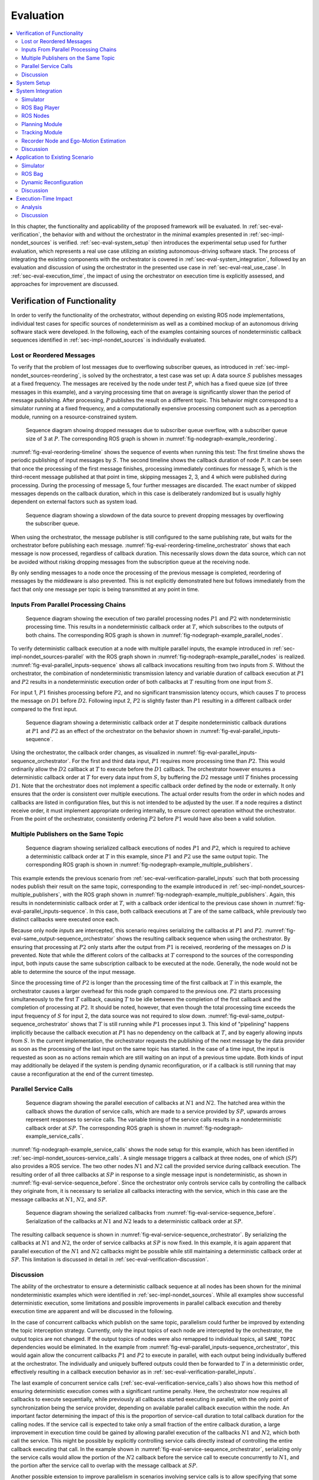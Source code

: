 .. _sec-eval:

**********
Evaluation
**********

.. contents::
   :local:

In this chapter, the functionality and applicability of the proposed framework will be evaluated.
In :ref:`sec-eval-verification`, the behavior with and without the orchestrator in the minimal examples presented in :ref:`sec-impl-nondet_sources` is verified.
:ref:`sec-eval-system_setup` then introduces the experimental setup used for further evaluation, which represents a real use case utilizing an existing autonomous-driving software stack.
The process of integrating the existing components with the orchestrator is covered in :ref:`sec-eval-system_integration`, followed by an evaluation and discussion of using the orchestrator in the presented use case in :ref:`sec-eval-real_use_case`.
In :ref:`sec-eval-execution_time`, the impact of using the orchestrator on execution time is explicitly assessed, and approaches for improvement are discussed.

.. _sec-eval-verification:

Verification of Functionality
=============================

In order to verify the functionality of the orchestrator, without depending on existing ROS node implementations,
individual test cases for specific sources of nondeterminism as well as a combined mockup of an autonomous
driving software stack were developed.
In the following, each of the examples containing sources of nondeterministic callback sequences identified in :ref:`sec-impl-nondet_sources`
is individually evaluated.

Lost or Reordered Messages
--------------------------

To verify that the problem of lost messages due to overflowing subscriber queues, as introduced in :ref:`sec-impl-nondet_sources-reordering`, is solved by the orchestrator, a test case was set up:
A data source :math:`S` publishes messages at a fixed frequency.
The messages are received by the node under test :math:`P`, which has a fixed queue size (of three messages in this example), and a varying processing time that on average is significantly slower than the period of message publishing.
After processing, :math:`P` publishes the result on a different topic.
This behavior might correspond to a simulator running at a fixed frequency, and a computationally expensive processing component such as a perception module, running on a resource-constrained system.


.. figure:: tikz_figures/eval-reordering-timeline.png
    :name: fig-eval-reordering-timeline

    Sequence diagram showing dropped messages due to subscriber queue overflow, with a subscriber queue size of 3 at :math:`P`. The corresponding ROS graph is shown in :numref:`fig-nodegraph-example_reordering`.

:numref:`fig-eval-reordering-timeline` shows the sequence of events when running this test:
The first timeline shows the periodic publishing of input messages by :math:`S`.
The second timeline shows the callback duration of node :math:`P`.
It can be seen that once the processing of the first message finishes, processing immediately continues for message 5, which is the third-recent message published at that point in time, skipping messages 2, 3, and 4 which were published during processing.
During the processing of message 5, four further messages are discarded.
The exact number of skipped messages depends on the callback duration, which in this case is deliberately randomized but is usually highly dependent on external factors such as system load.

.. figure:: tikz_figures/eval-reordering-timeline_orchestrator.png
    :name: fig-eval-reordering-timeline_orchestrator

    Sequence diagram showing a slowdown of the data source to prevent dropping messages by overflowing the subscriber queue.

When using the orchestrator, the message publisher is still configured to the same publishing rate, but waits for the orchestrator before publishing each message.
:numref:`fig-eval-reordering-timeline_orchestrator` shows that each message is now processed, regardless of callback duration.
This necessarily slows down the data source, which can not be avoided without risking dropping messages from the subscription queue at the receiving node.

By only sending messages to a node once the processing of the previous message is completed, reordering of messages by the middleware is also prevented.
This is not explicitly demonstrated here but follows immediately from the fact that only one message per topic is being transmitted at any point in time.

.. _sec-eval-verification-parallel_inputs:

Inputs From Parallel Processing Chains
--------------------------------------

.. figure:: tikz_figures/eval-parallel_inputs-sequence.png
    :name: fig-eval-parallel_inputs-sequence

    Sequence diagram showing the execution of two parallel processing nodes :math:`P1` and :math:`P2` with nondeterministic processing time.
    This results in a nondeterministic callback order at :math:`T`, which subscribes to the outputs of both chains.
    The corresponding ROS graph is shown in :numref:`fig-nodegraph-example_parallel_nodes`.

To verify deterministic callback execution at a node with multiple parallel inputs, the example introduced in :ref:`sec-impl-nondet_sources-parallel` with the ROS graph shown in :numref:`fig-nodegraph-example_parallel_nodes` is realized.
:numref:`fig-eval-parallel_inputs-sequence` shows all callback invocations resulting from
two inputs from :math:`S`.
Without the orchestrator, the combination of nondeterministic transmission latency and variable duration of callback execution at :math:`P1` and :math:`P2` results in a nondeterministic execution order of both callbacks at :math:`T` resulting from one input from :math:`S`.

For input 1, :math:`P1` finishes processing before :math:`P2`, and no significant transmission
latency occurs, which causes :math:`T` to process the message on :math:`D1` before :math:`D2`.
Following input 2, :math:`P2` is slightly faster than :math:`P1` resulting in a different callback order
compared to the first input.

.. figure:: tikz_figures/eval-parallel_inputs-sequence_orchestrator.png
    :name: fig-eval-parallel_inputs-sequence_orchestrator

    Sequence diagram showing a deterministic callback order at :math:`T` despite nondeterministic callback durations at :math:`P1` and :math:`P2` as an effect of the orchestrator on the behavior shown in :numref:`fig-eval-parallel_inputs-sequence`.

Using the orchestrator, the callback order changes, as visualized in :numref:`fig-eval-parallel_inputs-sequence_orchestrator`.
For the first and third data input, :math:`P1` requires more processing time than :math:`P2`.
This would ordinarily allow the :math:`D2` callback at :math:`T` to execute before the :math:`D1` callback.
The orchestrator however ensures a deterministic callback order at :math:`T` for every data input from :math:`S`, by buffering the :math:`D2` message until :math:`T` finishes processing :math:`D1`.
Note that the orchestrator does not implement a specific callback order defined by the node or externally.
It only ensures that the order is consistent over multiple executions.
The actual order results from the order in which nodes and callbacks are listed in configuration files, but this is not intended to be adjusted by the user.
If a node requires a distinct receive order, it must implement appropriate ordering internally, to ensure correct operation without the orchestrator.
From the point of the orchestrator, consistently ordering :math:`P2` before :math:`P1` would have also been a valid solution.

.. _sec-eval-verification-multiple_publishers_on_topic:

Multiple Publishers on the Same Topic
-------------------------------------

.. figure:: tikz_figures/eval-same_output-sequence_orchestrator.png
    :name: fig-eval-same_output-sequence_orchestrator

    Sequence diagram showing serialized callback executions of nodes :math:`P1` and :math:`P2`, which is required to achieve a deterministic callback order at :math:`T` in this example, since :math:`P1` and :math:`P2` use the same output topic.
    The corresponding ROS graph is shown in :numref:`fig-nodegraph-example_multiple_publishers`.

This example extends the previous scenario from :ref:`sec-eval-verification-parallel_inputs` such that both processing nodes publish their result on the same topic, corresponding to the example introduced in :ref:`sec-impl-nondet_sources-multiple_publishers`, with the ROS graph shown in :numref:`fig-nodegraph-example_multiple_publishers`.
Again, this results in nondeterministic callback order at :math:`T`, with a callback order identical to the previous case shown in :numref:`fig-eval-parallel_inputs-sequence`.
In this case, both callback executions at :math:`T` are of the same callback, while previously two distinct callbacks were executed once each.

Because only node *inputs* are intercepted, this scenario requires serializing the callbacks at :math:`P1` and :math:`P2`.
:numref:`fig-eval-same_output-sequence_orchestrator` shows the resulting callback sequence when using the orchestrator.
By ensuring that processing at :math:`P2` only starts after the output from :math:`P1` is received, reordering of the messages on :math:`D` is prevented.
Note that while the different colors of the callbacks at :math:`T` correspond to the sources of the corresponding input, both inputs cause the same subscription callback to be executed at the node.
Generally, the node would not be able to determine the source of the input message.

Since the processing time of :math:`P2` is longer than the processing time of the first callback at :math:`T` in this example, the orchestrator causes a larger overhead for this node graph compared to the previous one.
:math:`P2` starts processing simultaneously to the first :math:`T` callback, causing :math:`T` to be idle between the completion of the first callback and the completion of processing at :math:`P2`.
It should be noted, however, that even though the total processing time exceeds the input frequency of :math:`S` for input 2, the data source was not required to slow down.
:numref:`fig-eval-same_output-sequence_orchestrator` shows that :math:`T` is still running while :math:`P1` processes input 3.
This kind of "pipelining" happens implicitly because the callback execution at :math:`P1` has no dependency on the callback at :math:`T`, and by eagerly allowing inputs from :math:`S`.
In the current implementation, the orchestrator requests the publishing of the next message by the data provider as soon as the processing of the last input on the same topic has started.
In the case of a time input, the input is requested as soon as no actions remain which are still waiting on an input of a previous time update.
Both kinds of input may additionally be delayed if the system is pending dynamic reconfiguration, or if a callback is still running that may cause a reconfiguration at the end of the current timestep.

.. _sec-eval-verification-service_calls:

Parallel Service Calls
----------------------

.. figure:: tikz_figures/eval-service-sequence_before.png
   :name: fig-eval-service-sequence_before

   Sequence diagram showing the parallel execution of callbacks at :math:`N1` and :math:`N2`.
   The hatched area within the callback shows the duration of service calls, which are made to a service provided by :math:`SP`, upwards arrows represent responses to service calls.
   The variable timing of the service calls results in a nondeterministic callback order at :math:`SP`.
   The corresponding ROS graph is shown in :numref:`fig-nodegraph-example_service_calls`.

:numref:`fig-nodegraph-example_service_calls` shows the node setup for this example, which has been identified in :ref:`sec-impl-nondet_sources-service_calls`.
A single message triggers a callback at three nodes, one of which (:math:`SP`) also provides a ROS service.
The two other nodes :math:`N1` and :math:`N2` call the provided service during callback execution.
The resulting order of all three callbacks at :math:`SP` in response to a single message input is nondeterministic, as shown in :numref:`fig-eval-service-sequence_before`.
Since the orchestrator only controls service calls by controlling the callback they originate from, it is necessary to serialize all callbacks interacting with the service, which in this case are the message callbacks at :math:`N1`, :math:`N2`, and :math:`SP`.

.. figure:: tikz_figures/eval-service-sequence_orchestrator.png
   :name: fig-eval-service-sequence_orchestrator

   Sequence diagram showing the serialized callbacks from :numref:`fig-eval-service-sequence_before`. Serialization of the callbacks at :math:`N1` and :math:`N2` leads to a deterministic callback order at :math:`SP`.

The resulting callback sequence is shown in :numref:`fig-eval-service-sequence_orchestrator`.
By serializing the callbacks at :math:`N1` and :math:`N2`, the order of service callbacks at :math:`SP` is now fixed.
In this example, it is again apparent that parallel execution of the :math:`N1` and :math:`N2` callbacks might be possible while still maintaining a deterministic callback order at :math:`SP`.
This limitation is discussed in detail in :ref:`sec-eval-verification-discussion`.

.. _sec-eval-verification-discussion:

Discussion
----------

The ability of the orchestrator to ensure a deterministic callback sequence at all nodes has been shown for the minimal nondeterministic examples which were identified in :ref:`sec-impl-nondet_sources`.
While all examples show successful deterministic execution, some limitations and possible improvements in parallel callback execution and thereby execution time are apparent and will be discussed in the following.

In the case of concurrent callbacks which publish on the same topic, parallelism could further be improved by extending the topic interception strategy.
Currently, only the input topics of each node are intercepted by the orchestrator, the output topics are not changed.
If the output topics of nodes were also remapped to individual topics, all ``SAME_TOPIC`` dependencies would be eliminated.
In the example from :numref:`fig-eval-parallel_inputs-sequence_orchestrator`, this would again allow the concurrent callbacks :math:`P1` and :math:`P2` to execute in parallel, with each output being individually buffered at the orchestrator.
The individually and uniquely buffered outputs could then be forwarded to :math:`T` in a deterministic order, effectively resulting in a callback execution behavior as in :ref:`sec-eval-verification-parallel_inputs`.

The last example of concurrent service calls (:ref:`sec-eval-verification-service_calls`) also shows how this method of ensuring deterministic execution comes with a significant runtime penalty.
Here, the orchestrator now requires all callbacks to execute sequentially, while previously all callbacks started executing in parallel, with the only point of synchronization being the service provider, depending on available parallel callback execution within the node.
An important factor determining the impact of this is the proportion of service-call duration to total callback duration for the calling nodes.
If the service call is expected to take only a small fraction of the entire callback duration, a large improvement in execution time could be gained by allowing parallel execution of the callbacks :math:`N1` and :math:`N2`, which both call the service.
This might be possible by explicitly controlling service calls directly instead of controlling the entire callback executing that call.
In the example shown in :numref:`fig-eval-service-sequence_orchestrator`, serializing only the service calls would allow the portion of the :math:`N2` callback before the service call to execute concurrently to :math:`N1`, and the portion after the service call to overlap with the message callback at :math:`SP`.

Another possible extension to improve parallelism in scenarios involving service calls is to allow specifying that some actions might interact with the service provider without modifying its state.
Currently, all actions interacting with the service (by running at the same node, or calling the service) are assumed to modify the service provider state.
To ensure deterministic execution, synchronization between non-modifying actions is however not required.
If an action only inspects the service providers' state without modifying it, the order with respect to other such actions would not influence its result.
Thus, it would suffice to synchronize non-modifying actions with previous modifying actions,
instead of all previous actions.

In :ref:`sec-eval-verification-parallel_inputs`, it was identified that although the callback order at each node is not deterministic, a different order of callbacks in response to a single input might be expected during normal operation.
This does not reduce the applicability of the orchestrator, since nodes that explicitly require a specific callback order must implement measures to ensure that anyways.
It is however still desirable to keep the system behavior when using the orchestrator as close as possible to the expected or usual system behavior without the orchestrator.
One proposed future addition is thus allowing nodes to optionally specify an expected callback duration in the corresponding configuration file.
This information may then be used by the orchestrator to establish a more realistic callback ordering.

.. _sec-eval-system_setup:

System Setup
============

In the following, the integration of the orchestrator with parts of an already existing autonomous driving software stack is evaluated.
This section introduces the system setup and example use case, which will be utilized in :ref:`sec-eval-system_integration`, :ref:`sec-eval-real_use_case`.

.. figure:: tikz_figures/eval-sil_nodegraph.png
    :name: fig-eval-sil_nodegraph

    Node graph of the system setup used within this chapter. The connections between the simulator and both tracking nodes represent multiple parallel ROS topics. Dashed arrows show potential service calls.

In this use case, the aim is to calculate metrics on the performance of a multi-object tracking module, which tracks vehicles that pass an intersection using infrastructure-mounted sensors.
The ROS graph of the setup is shown in :numref:`fig-eval-sil_nodegraph`.
The software stack consists of this tracking module, as well as components required to autonomously control one of the vehicles passing the intersection in the test scenario.
A simulator provides measurements in the form of (possibly incomplete) bounding boxes and object class estimations, simulating both the sensor itself as well as an object detection algorithm.
Alternatively, the same measurements are played back from a ROS bag.
The tracking module receives measurements on a total of 12 individual topics for each sensor.
Outputs from the tracking module, as well as ground truth object states provided by the simulator, are recorded by dedicated recorder nodes.
This allows later post-processing and evaluation.

The part of the software stack controlling the autonomous vehicle consists of a second instance of the tracking module, a component estimating the vehicle's ego-motion as well as a trajectory planning and control module.
The vehicle-local tracking module receives measurements from five simulated on-vehicle sensors similar to the infrastructure tracking module.
The planning module receives information about the vehicle state from the simulator and produces acceleration and steering angle commands which are fed back to the simulator.
Both the planning and local tracking modules may call the ego-motion service provided by the corresponding node while executing any callback.
The other vehicles present in the scenario are fully controlled by the simulator.

\begin{minipage}{\linewidth}
The simulation is run until the controlled vehicle reaches a predefined area.
When using recorded measurement data from a ROS bag, the scenario ends once every recorded measurement has been processed.
The recorded results of the tracking module and the recorded ground truth data are then used to calculate application-specific metrics to assess the performance of the multi-object tracking algorithm.
\end{minipage}

.. _sec-eval-system_integration:

System Integration
==================

To determine the feasibility of integrating the proposed framework into existing software,
the framework was applied to the scenario for testing a multi-object tracking module introduced in :ref:`sec-eval-system_setup`.
In this section, the necessary modifications to each existing component are discussed.
:ref:`sec-eval-system_integration-simulator`, :ref:`sec-eval-system_integration-bag_player` will cover the integration of both "data provider" components, a simulator, and the ROS bag player, which will contain the orchestrator.
:ref:`sec-eval-system_integration-ros_nodes` covers the integration of the ROS nodes present in
the test scenario.

.. _sec-eval-system_integration-simulator:

Simulator
---------

The orchestrator represents an individual component (see :ref:`sec-impl-controlling_callbacks`),
but is located within the same process as the data provider,
which in this case is the simulator.

The orchestrator component is instantiated within the simulator and then provides an API that the simulator must call at specific points to ensure deterministic execution.
To instantiate and start the orchestrator, the simulator must also provide the orchestrator with the appropriate launch configuration.
All API calls are of the form ``wait_until_<condition>`` and usually return a ``Future`` object that must be awaited before executing the corresponding actions.
The ``wait_until_publish_allowed`` function must be inserted before publishing any ROS message on any topic.
Before publishing a ``/clock`` message, the new time must be provided to the orchestrator using the dedicated ``wait_until_time_publish_allowed`` API call, which is required for the orchestrator to prepare for eventual timer callbacks.
Before changing the internal simulation state, the ``wait_until_dataprovider_state_update_allowed`` method must be called.
This usually happens by performing a simulation timestep, and this method ensures synchronizing this timestep with expected inputs present in a closed-loop simulation, such as vehicle control inputs.
The ``wait_until_pending_actions_complete`` method is used to ensure all callbacks finish cleanly once the simulation is done.

To enable closed-loop simulation, the simulator must accept some input from the software under test, such as a control signal for an autonomous vehicle in this case.
This implies a subscription callback, which must be described in a node configuration file.
If this callback does not publish any further messages, a status message must be published instead.

.. _sec-eval-system_integration-bag_player:

ROS Bag Player
--------------

ROS already provides a ROS bag player, which could be modified to include the orchestrator.
Modifying the official ROS bag player would have the advantage of keeping access to the large set of features already implemented, and preserving the known user interface.
Some aspects of the official player increase the integration effort considerably, however.
Specifically, publishing of the ``/clock`` topic is asynchronous to message playback and at a fixed rate.
While this has some advantages for interactive use, it interferes with deterministic execution and would require a significant change in design to accommodate the orchestrator.
Furthermore, as with the initial architecture considerations of the orchestrator, it is undesirable to fork existing ROS components and maintain alternative versions, as this creates an additional maintenance burden and might prevent the easy adoption of new upstream features.

Thus, a dedicated ROS bag player is implemented for use with the orchestrator instead of modifying the existing player.
This does not have the same feature set as the official player but allows for evaluation of this use case with a reasonable implementation effort.
To integrate the orchestrator, the ROS bag player requires the same adaptation as the simulator, except for the ``wait_until_dataprovider_state_update_allowed`` call which is not applicable without closed-loop execution.
Besides deterministic execution, a new feature is reliable faster-than-realtime execution, details of which are discussed in :ref:`sec-eval-execution_time`.

.. _sec-eval-system_integration-ros_nodes:

ROS Nodes
---------

The individual ROS nodes of the software stack under test are the primary concern regarding implementation effort, as there is usually a large number of ROS nodes, and new ROS nodes may be created or integrated regularly.

The integration effort of a ROS node depends on how well the node already matches the assumptions made and required by the orchestrator:
The orchestrator assumes that all processing in a node happens in a subscription or timer callback, and that each callback publishes at most one message on each configured output topic.
For callbacks without any outputs or callbacks that sporadically omit outputs, a status message must be published instead (see :ref:`sec-impl-controlling_callbacks-outputs`).


Planning Module
---------------

The integration effort of the trajectory planning and control module is significant because the module violates the assumption that all processing happens in timer and subscription callbacks.

The planning module contains two planning loops:
A high-level planning step runs in a dedicated thread as often as possible.
A low-level planner runs separately at a fixed frequency.
Handling incoming ROS messages happens asynchronously with the planning steps in a third thread.

While this architecture may have some advantages for runtime performance, it prevents external control via the orchestrator.
This represents an inherent limitation for the orchestrator.
Publishing of messages from outside a ROS callback is not able to be supported in any way, since it can not be anticipated in advance, making it impossible to integrate into the callback graph and synchronize it with other callbacks (see :ref:`sec-impl-callback_graphs`).
In order to ensure compatibility with the orchestrator, an optional mode has been introduced in which both planning loops are replaced with ROS timers.

This does make the planning module compatible with the orchestrator, but introduces a problem that should have explicitly been avoided by the specific software architecture chosen:
It runs the planning module in a completely different mode when using the orchestrator than without using the orchestrator.
This reduces the relevance of testing inside the orchestrator framework since specific problems and behaviors might only occur with the manual planning loop.

It might be possible in some cases to change the node in a way such that the usual mode of execution is compatible with the orchestrator, and thus avoids the problem of two discrete modes, but this is not possible in general.
In the case of the trajectory planning module, for example, this is not desirable due to the integration of the planning loop with a graphical user interface that is used to interactively change planner parameters and to introspect the current planner state.

.. _sec-eval-system_integration-ros_nodes-tracking:

Tracking Module
---------------

While the tracking module does only process data within ROS subscription callbacks, the input-output behavior is still not straightforward:
The tracking module employs a sophisticated queueing system, which aims to form batches of inputs from both synchronized and unsynchronized sensors,
while also supporting dynamic addition and removal of sensors.
Additionally, while processing is always triggered by an incoming message, the processing itself happens in a dedicated thread in order to allow the simultaneous processing of ROS messages.

The input-output behavior itself is configurable such that only the reception of specific sensor inputs cause the processing and publishing of a "``tracks``" output message.
This is done to limit the output rate and reduce processing requirements.
Due to the queueing, this does however not imply that reception of the configured input immediately causes an output to appear.
It may be the case that additional inputs are required to produce the expected output.

This behavior can however still be handled by the node configuration without requiring major modification to the tracking module:
The node configuration was modified such that any input may cause an output to be published.
Then, the processing method was adapted such that a status message is published that explicitly excludes the ``tracks`` output using the ``omitted_outputs`` field when no tracks will be published.
In some circumstances, specifically following dropped messages, the queueing  additionally results in multiple outputs in a single callback.
This behavior is described in detail in :ref:`sec-eval-real_use_case-rosbag` and is not currently supported by the orchestrator.

While this is a pragmatic solution for describing the otherwise hard to statically describe input-output behavior of the tracking module, declaring more output topics than necessary for a callback is usually undesired:
Subsequent callbacks which actually publish a message on the specified topic need to wait for this callback to complete due to a false ``SAME_TOPIC`` dependency.
Additionally, the callback graph will contain possibly many actions resulting from the anticipated output.
Those actions are then again false dependencies for subsequent actions, not only as ``SAME_TOPIC`` dependencies but also ``SAME_NODE`` and ``SERVICE_GROUP`` edges.
These false dependencies might reduce the number of callbacks able to execute in parallel and might force callback executions to be delayed more than necessary to ensure deterministic execution.
Once a status message is received which specifies that the output message will not be published, the additional actions are removed, which then allows the execution of dependent actions.

Recorder Node and Ego-Motion Estimation
---------------------------------------

Both the nodes for recording the output of the tracking module and the ego-motion estimation match the assumptions made by the orchestrator and require very little integration effort, although some modification was necessary.
Both nodes only have topic input callbacks that would usually not cause any message to be published, requiring the publishing of a status message to inform the orchestrator of callback completion.

The ego-motion module is the only node in the experimental setup offering a service used during the evaluation.
This does however not require any modification within the node, as service calls are controlled by controlling the originating callbacks.
It is required however to list the service in the node configuration, to ensure a deterministic order between service calls and topic-input callbacks at the node.

Discussion
----------

In :ref:`sec-impl-design_goals`, the design goals towards the integration of existing nodes were established as minimizing the required modification to nodes, maintaining functionality without the orchestrator, and allowing for external nodes to be integrated without modifying their source code.

The implemented approach meets these goals to varying degrees.
The integration of existing components with the orchestrator requires a varying amount of effort, depending primarily on how well the component matches assumptions made by the orchestrator.
ROS nodes that fully comply with the assumptions made by the orchestrator and always publish every configured output require only a configuration file describing the node's behavior, which also works for external nodes without access to or modification of their source code.
Nodes that have callbacks without any output and nodes that may omit some or all configured outputs in some callback executions require publishing a status output as described in :ref:`sec-impl-controlling_callbacks-outputs` after a callback is complete.
Since this only entails publishing an additional message, this modification does not impede the node's functionality in any way when not using the orchestrator.
Nodes that fully deviate from the assumed callback behavior require appropriate modification before being suitable for use with the orchestrator, as was illustrated with the tracking and planning modules in :ref:`sec-eval-system_integration-ros_nodes`.

Creating the node configuration file does not present a significant effort for initial integration, but maintaining the configuration to match the actual node behavior is essential.
Although the orchestrator can detect some mismatches between node behavior and description,
omitted outputs and services can not be controlled by the orchestrator and might lead to nondeterministic system behavior.

While the model of ROS nodes that only execute ROS callbacks, which then publish at most one message on each configured output topic, is clearly not sufficient for all existing ROS nodes, it does apply to a wide class of nodes in use.
Nodes such as detection modules and control algorithms often operate in a simple "one output for each input" way or are completely time triggered, executing the same callback at a fixed frequency.
Such nodes are not part of this experimental setup, since the specific simulator in use already integrates the detection modules.

.. _sec-eval-real_use_case:

Application to Existing Scenario
================================

In this section, the effect of using the orchestrator in the use case introduced in :ref:`sec-eval-system_setup` is evaluated.
In the following, the ability of the orchestrator to ensure deterministic execution up to the metric-calculation step is demonstrated using both the simulator and recorded input data from a ROS bag, as well as combined with dynamic reconfiguration during test execution.

.. _sec-eval-real_use_case-sim:

Simulator
---------

When evaluating the tracking module in the previously introduced scenario, the MOTA and MOTP metrics introduced in :ref:`sec-bg-metrics` are calculated.
To calculate these metrics, the tracking outputs are recorded together with ground truth data from the simulator during a simulation run.
Those recordings are then loaded and processed offline.
When running the evaluation procedure multiple times, it can be observed that the resulting values differ for each run, as shown in :numref:`fig-eval-sim-nondet_metrics`.
This is due to nondeterministic callback execution during evaluation:
Both the simulator and the trajectory planning module run independently of each other, and the callback sequence of the multiple inputs to the tracking module is not fixed.

.. figure:: tikz_figures/eval-sim-nondet_metrics.png
    :name: fig-eval-sim-nondet_metrics

    Evaluation of the MOTA and MOTP metrics in the scenario introduced in :ref:`sec-eval-system_setup` over multiple simulation runs, both with and without the orchestrator.

When running the simulation using the orchestrator, the variance in the calculated metrics is eliminated.
This shows that in this example the orchestrator successfully enabled the use case of repeatable execution of test cases for evaluating a software module inside a more complex system.

Not only are the calculated metrics consistent, the deterministic execution as ensured by the orchestrator results in bit-identical outputs of the tracking module for every simulation run, and thus exact equality of the recordings generated.
This enables additional use cases for testing such as easily comparing the output of the module before and after presumably non-functional changes are made to the source code.
Previously, such a comparison would require parsing the recorded results, calculating some similarity measure or distance between the expected and actual results, and applying some threshold to determine equality.
Now, simply comparing the files without any semantic understanding of the contents is possible.

.. _sec-eval-real_use_case-rosbag:

ROS Bag
-------

In order to test the use case of ROS bag replay, the player implemented in :ref:`sec-eval-system_integration-bag_player` is used.
Although the ROS bag player provides inputs in deterministic order, the characteristics of the input data are different from the simulator.
During the recording of the ROS bag, the sensor input topics and pre-processing nodes are subject to nondeterministic ROS communication and callback behavior.
This results in a ROS bag with missing sensor samples (due to dropped messages as well as unexpected behavior of real sensors) and reordered messages (due to nondeterministic transmission of the messages to the ROS bag recorder).
All those effects would usually not be expected from a simulator, which produces predictable and periodic inputs.

This does not present a problem for the orchestrator:
Since the callback graph construction is incremental for each input, the only a priori knowledge the orchestrator requires is the API call from the data provider informing the orchestrator of the next input, and the node and launch configurations to determine the resulting callbacks.
Specifically, the orchestrator does not require information such as expected publishing frequencies or periodically repeating inputs at all.

In order to reuse the existing test setup, a ROS bag was recorded from the outputs of the simulator.
To simulate the effects described above, the ROS bag is manually modified by randomly dropping messages and randomly reordering recorded messages.

Using the multi-object tracking module was not possible, however, since the high rate of dropped messages causes a callback behavior that can not be modeled by the node configuration as introduced in :ref:`sec-impl-configuration`.
In addition to the behavior described in :ref:`sec-eval-system_integration-ros_nodes-tracking` of zero or one output for each measurement input, certain combinations of inputs may cause multiple outputs from one input callback.
This is due to a sophisticated input queueing approach, that forms batches of inputs with small deviations in measurement time, that only get processed once a batch contains measurements of all sensors.
In case of missing measurements, a newer batch might be complete while older, incomplete batches still exist.
The queueing algorithm assumes in that case that the missing measurements of the old batches will not arrive anymore (ruling out message reordering, but allowing dropping messages), and processes the old batches, producing multiple outputs in one callback.
Handling more outputs than expected is not possible for the orchestrator since the orchestrator must determine when a callback is completed to allow the next input for the corresponding node.
If a callback publishes additional outputs after it is assumed to have been completed already, the orchestrator can not identify the source of the additional output or wrongly assigns the output to the next callback expected to publish on the corresponding topic.

This queueing also makes the tracking module robust against any message reordering between the ROS bag player and the module itself, resulting in deterministic execution even without the orchestrator and at high playback speed.
When using a ROS bag with reordered, but without dropped messages, the experimental setup can be verified and performs as expected with a ROS bag as the data source instead of a simulator, which also shows that the orchestrator can successfully be used in combination with existing node-specific measures to ensure deterministic input ordering.
The further behavior of the orchestrator remains unchanged, meaning nondeterminism in larger systems under test such as the cases demonstrated in :ref:`sec-eval-verification` is prevented.

Furthermore, when using ROS bags as the data source it may be possible to easily maximize the playback speed without manually choosing a rate that does not overwhelm the processing components causing dropped messages.
More details on this specific use case will be given in :ref:`sec-eval-execution_time`.

.. _sec-eval-real_use_case-reconfig:

Dynamic Reconfiguration
-----------------------

To test the orchestrator in a scenario including dynamic reconfiguration, the previous setup was extended by such a component.
Since a module for dynamic reconfiguration of components or the communication structure was not readily available, a minimal functional mockup was created:
A "reconfigurator" component with a periodic timer callback decides within this callback if the system needs to be reconfigured, and then executes that reconfiguration.
The node description for the reconfiguration node is given in \cref{listing:eval:reconfig:node_config}.
In this example, the reconfiguration reduces simulated measurement noise, which could simulate switching to a more accurate, but also more computationally demanding perception module.
The mock reconfigurator always chooses to reconfigure after a set time.
A real working counterpart would require additional inputs such as the current vehicle environment, which are omitted here.

.. code-block:: json
    :caption: Node configuration for the reconfiguration node mockup.
    :name: listing:eval:reconfig:node_config
    :linenos:

    {
        "name": "sil_reconfigurator",
        "callbacks": [
            {
            "trigger": {
                "type": "timer",
                "period": 1000000000
            },
            "outputs": [],
            "may_cause_reconfiguration": true
            }
        ]
    }

.. figure:: tikz_figures/eval-config-ospa.png
    :name: fig-eval-config-ospa

    OSPA distance of tracks versus ground truth during multiple simulation runs. The dashed vertical line marks the timestep in which the runtime reconfiguration occurs.

.. figure:: tikz_figures/eval-config-ospa_diff.png
    :name: fig-eval-config-ospa_diff

    Absolute difference in OSPA distances between the simulation runs. The dashed vertical line marks the timestep in which the runtime reconfiguration occurs.

:numref:`fig-eval-config-ospa` shows the OSPA distance (see :ref:`sec-bg-metrics`) between the tracking result and the ground truth object data from the simulator over multiple simulation runs.
The OSPA distance was chosen as a metric in this case since it is calculated for every time step instead of as an average over the entire simulation run, as is the case with the MOTA and MOTP metrics used above.
This allows evaluation of how the metric changes during the simulation run and clearly shows the reconfiguration step.
It is apparent that the reconfiguration module successfully switched to a lower measurement noise at :math:`t=7s`.
Importantly, however, the evaluation results of the multiple runs do not completely overlap.
This is again due to nondeterministic callback execution within the tracking, planning, and simulator modules.
The differences between the runs, plotted in :numref:`fig-eval-config-ospa_diff`, show that all runs deviate from the first run, with two runs showing the largest difference at the exact time of reconfiguration.

.. figure:: tikz_figures/eval-config-ospa_orchestrator.png
    :name: fig-eval-config-ospa_orchestrator

    OSPA distance of tracks versus ground truth over time, comparison between initial simulation run and simulation while using the orchestrator.

Using the orchestrator, the measured tracking result does differ from the previous simulation runs, as shown in :numref:`fig-eval-config-ospa_orchestrator`.
The output is however deterministic and repeatable, even if a reconfiguration occurs during the simulation.
Again, this demonstrates the successful application of the orchestrator framework, even in the presence of dynamic reconfiguration at runtime.

.. _sec-eval-real_use_case-discussion:

Discussion
----------

In :ref:`sec-eval-real_use_case`, the successful implementation of two design goals was verified:
First, :ref:`sec-eval-real_use_case-sim` and :ref:`sec-eval-real_use_case-rosbag` demonstrate successful use of the orchestrator with both a simulator and ROS bag as data sources.
Notably, no additional requirements are placed on the specific ROS bag used, allowing the use of the orchestrator with already existing recorded data.
Secondly, :ref:`sec-eval-real_use_case-reconfig` shows that the guarantees of the orchestrator hold when the system is dynamically reconfigured at runtime.
These tests represent exactly the use case of evaluation of a component within a larger software stack that motivated this work, that is able to run repeatedly and deterministically using the orchestrator.

In :ref:`sec-eval-real_use_case-rosbag`, a limitation of the orchestrator in terms of modeling a node's output behavior was reached.
In order to use such nodes with the orchestrator in the future, an extension to the current callback handling might be required and is proposed here:
A solution to this problem might be to allow the node to publish a status message after every callback, which specifies the number of outputs that have actually been published in this specific callback invocation.
This would allow the orchestrator to ensure the reception of every callback output, and prevent wrong associations of outputs to callbacks.
As additional messages on the corresponding topics would also cause additional downstream callbacks for subscribers of those topics, this approach might however introduce additional points of synchronization across the callback graph.

.. _sec-eval-execution_time:

Execution-Time Impact
=====================

Due to the required serialization of callbacks and buffering of messages, a general increase in execution time is to be expected when using the orchestrator.
In the following, this impact is measured for a simulation use case and the individual sources of increased execution time, as well as possible future improvements, are discussed.

.. _sec-eval-execution_time-analysis:

Analysis
--------

To measure the impact of topic interception, the induced delay of forwarding a message via a ROS node is measured.
In order to compensate for latency in the measuring node, the difference in latency for directly sending and receiving a message in the same node versus the latency of sending a message and receiving a forwarded message is measured.
When using a measuring and forwarding node implemented in Python and using the "eProsima Fast DDS" middleware, the latency from publishing to receiving increases from a mean of :math:`0.64` ms to :math:`0.99` ms.
This induced latency of :math:`0.35` ms on average is considered acceptable and justifies the design choice of controlling callbacks by intercepting the corresponding message inputs.

.. figure:: tikz_figures/eval-execution_time-sim_comparison_barchart.png
    :name: fig-eval-execution_time-sim_comparison_barchart

    Comparison of execution time for one simulation run between not using the orchestrator, using the orchestrator with faster than real-time execution, and using the orchestrator with real-time execution.

:numref:`fig-eval-execution_time-sim_comparison_barchart` shows a comparison of execution time for one simulation run of the scenario introduced in :ref:`sec-eval-system_setup`.
The first bar shows the runtime without using the orchestrator, the bottom two bars show the time when using the orchestrator.

The simulator currently offers two modes of execution:
``fast`` executes the simulation as fast as possible, while ``real_time`` slows down the simulation to run at real-time speed if the simulation itself would be able to run faster than real-time.
Using the ``fast`` mode is only appropriate combined with the orchestrator or some other method of synchronization between the simulator and software under test.
If the simulator is not able to run in real-time, deliberate delays to ensure real-time execution should already be zero.
Since :numref:`fig-eval-execution_time-sim_comparison_barchart` still shows an increase in runtime for using the ``real_time`` mode compared to the ``fast`` mode, the orchestrator is considered with the ``fast`` execution mode in the following.
% time factor in test: 1.43063584
Nonetheless, it is apparent that the orchestrator causes a significant runtime impact as the execution time is increased by about 73\% in the ``fast`` case.

Evaluating the orchestrator itself for execution time, it can be found that during a simulation run, the callback for intercepted message inputs runs on average :math:`0.6` ms, and the callback for status messages runs :math:`0.9` ms.
The API functions for waiting until publishing a time or data input execute in :math:`0.9` ms and :math:`0.5` ms.
This sums up to more than :math:`12.3` seconds spent executing interception and status callbacks, which in this scenario happens within the simulator.
The simulator furthermore spends about :math:`5` seconds executing orchestrator API calls.

The remaining increase in execution time is explained by serializing the execution of dependent callbacks.
The vehicle tracking and planning components may both call the ego-motion service, which prevents parallel execution.
The speed of publishing inputs by the simulator is greatly reduced especially for nodes like the tracking module, which has a relatively large number of inputs (12, in the evaluated examples) that are published sequentially.
This would usually happen without waiting, but the orchestrator requires confirmation from the tracking module that an input has been processed before forwarding the next input to ensure a deterministic processing order.

Finally, the orchestrator requires the simulator to receive and process the output from the planning module before advancing the simulation.
This is realized by the ``changes_dataprovider_state`` flag for the corresponding callback in the node configuration file, which causes the ``wait_until_dataprovider_state_update_allowed`` API call to block until the callback has finished.
For any simulator, the "dataprovider state update" corresponds to executing a simulation timestep, which results in an effective slowdown of each simulation timestep to the execution time of the longest path resulting in some input to the simulator.

The other available flag for callbacks, ``may_cause_reconfiguration``, presents a similar point of global synchronization:
This flag is applied to callbacks of a component that may decide dynamically reconfigure the ROS system, as described in :ref:`sec-bg-reconfig`, based on the current system state (such as vehicle environment, in the autonomous driving use case).
To ensure that the reconfiguration always occurs at the same point in time with respect to other callback executions at each node, any subsequent data inputs and dataprovider state updates must wait until either the reconfiguration is complete or the callback has finished without requesting reconfiguration.
This presents an even more severe point of synchronization, since it immediately blocks the next data inputs from the simulator, and not only the start of the next timestep, while still allowing to publish the remaining inputs from the current timestep.

.. _sec-eval-execution_time-discussion:

Discussion
----------

Using the orchestrator significantly increased execution time in the simulation scenario.
To reduce the runtime overhead caused by the orchestrator, multiple approaches are viable.
As significant time is spent executing orchestrator callbacks and API calls, improving the performance of the orchestrator itself would be beneficial.
A possible approach worth investigating could be parallelizing the execution of orchestrator callbacks.
Both parallelizing multiple orchestrator callbacks and running those callbacks in parallel to the host node (the simulator or ROS bag player) could be viable.
In addition to a more efficient implementation of the orchestrator itself, the overhead of serializing callback executions is significant.
While some of that overhead is inherently required by the serialization to ensure deterministic execution, it has already been shown in :ref:`sec-eval-verification-multiple_publishers_on_topic`, :ref:`sec-eval-verification-service_calls` that parallelism of callback executions can be improved with more granular control over callbacks, their outputs, and service calls made from within those callbacks.

When using a ROS bag instead of a simulator as the data source, some of the identified problems are less concerning.
Since a ROS bag player does not have to perform any computation and reading recorded data is not usually a bottleneck for performance, the overhead of the orchestrator API calls is less problematic.
Furthermore, without closed-loop simulation, the ``wait_until_dataprovider_state_update_allowed`` API call is not necessary which has been identified as a factor that reduces the potential for parallel callback execution.
In some scenarios, the use of the orchestrator is even able to improve execution time:
When replaying a ROS bag, the speed of playback is often adjusted.
Use cases for playing back a recording at equal to or slower than real-time occur when the developer intends to use interactive tools for introspection and visualization such as for debugging the behavior of a software component in a specific scenario.
Often, however, the user is just interested in processing all messages in the bag, preferably as fast as possible.
The playback speed is thus adjusted to be as fast as possible while the software under test is still able to perform all processing without dropping messages from subscriber queue overflow.
This overflow however is usually not apparent immediately, and processing speed may depend on external factors such as system load, which makes this process difficult.
When using the orchestrator, however, the processing of all messages is guaranteed and queue overflow is not possible.
This allows the ROS bag player to publish messages as soon as the orchestrator allows, without specifying any constant playback rate.
Playing a ROS bag is necessarily an open-loop configuration without any synchronization for dataprovider state update, and the player itself is expected to have a fast execution time when compared to the ROS nodes under test.
If a speedup is achieved in the end depends on if the remaining overhead from serializing callback invocations outweighs the increased playback rate or not.

The design goal of minimizing the execution time impact is thus only partially achieved.
As measured in this section and detailed in :ref:`sec-eval-verification-discussion`, the serialization of callbacks and thus the induced latency of executing callbacks is not minimal.
The runtime of the orchestrator component itself has been shown to be significant as well, although this was not the bottleneck in this test scenario.
